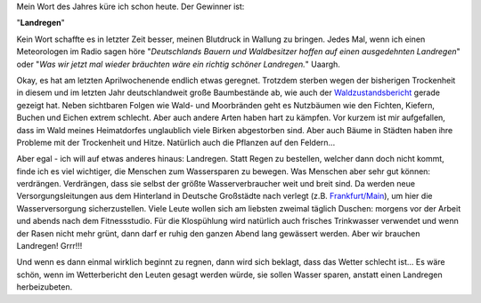 .. title: Landregen
.. slug: landregen
.. date: 2019-05-01 22:57:07 UTC+02:00
.. tags: Gedanken, Wetter, Trockenheit, Wetterbericht
.. category: Sonstiges
.. link: 
.. description: 
.. type: text

Mein Wort des Jahres küre ich schon heute. Der Gewinner ist:

"**Landregen**"

Kein Wort schaffte es in letzter Zeit besser, meinen Blutdruck in
Wallung zu bringen. Jedes Mal, wenn ich einen Meteorologen im Radio sagen
höre "*Deutschlands Bauern und Waldbesitzer hoffen auf einen ausgedehnten Landregen*"
oder
"*Was wir jetzt mal wieder bräuchten wäre ein richtig schöner Landregen.*"
Uaargh.

Okay, es hat am letzten Aprilwochenende endlich etwas geregnet. Trotzdem
sterben wegen der bisherigen Trockenheit in diesem und im letzten Jahr
deutschlandweit große Baumbestände ab, wie auch der Waldzustandsbericht_
gerade gezeigt hat. Neben sichtbaren Folgen wie Wald- und Moorbränden
geht es Nutzbäumen wie den Fichten, Kiefern, Buchen und Eichen extrem
schlecht. Aber auch andere Arten haben hart zu kämpfen. Vor kurzem ist
mir aufgefallen, dass im Wald meines Heimatdorfes unglaublich viele
Birken abgestorben sind. Aber auch Bäume in Städten haben ihre Probleme
mit der Trockenheit und Hitze. Natürlich auch die Pflanzen auf den
Feldern...

Aber egal - ich will auf etwas anderes hinaus: Landregen. Statt Regen zu
bestellen, welcher dann doch nicht kommt, finde ich es viel wichtiger,
die Menschen zum Wassersparen zu bewegen. Was Menschen aber sehr gut
können: verdrängen. Verdrängen, dass sie selbst der größte
Wasserverbraucher weit und breit sind. Da werden neue
Versorgungsleitungen aus dem Hinterland in Deutsche Großstädte nach
verlegt (z.B. `Frankfurt/Main <https://www.hessenschau.de/panorama/im-taunus-wird-wegen-duerre-das-trinkwasser-knapp,wassernot-taunus-100.html>`_), um hier die Wasserversorgung
sicherzustellen. Viele Leute wollen sich am liebsten zweimal täglich
Duschen: morgens vor der Arbeit und abends nach dem Fitnessstudio. Für
die Klospühlung wird natürlich auch frisches Trinkwasser verwendet und
wenn der Rasen nicht mehr grünt, dann darf er ruhig den ganzen Abend lang
gewässert werden. Aber wir brauchen Landregen! Grrr!!!

Und wenn es dann einmal wirklich beginnt zu regnen, dann wird sich
beklagt, dass das Wetter schlecht ist... Es wäre schön, wenn im
Wetterbericht den Leuten gesagt werden würde, sie sollen Wasser sparen,
anstatt einen Landregen herbeizubeten.

.. _Waldzustandsbericht: https://www.bmel.de/DE/Wald-Fischerei/Waelder/_texte/Waldzustandserhebung.html

